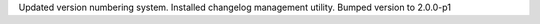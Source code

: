 
Updated version numbering system.
Installed changelog management utility.
Bumped version to 2.0.0-p1


